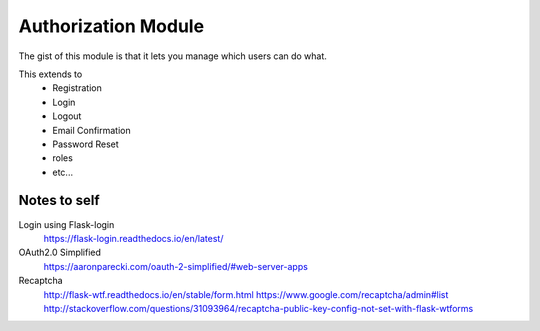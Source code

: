 Authorization Module
====================
The gist of this module is that it lets you manage which users can do what.

This extends to
    - Registration
    - Login
    - Logout
    - Email Confirmation
    - Password Reset
    - roles
    - etc...

Notes to self
-------------
Login using Flask-login
    https://flask-login.readthedocs.io/en/latest/
    
OAuth2.0 Simplified
    https://aaronparecki.com/oauth-2-simplified/#web-server-apps

Recaptcha    
    http://flask-wtf.readthedocs.io/en/stable/form.html
    https://www.google.com/recaptcha/admin#list
    http://stackoverflow.com/questions/31093964/recaptcha-public-key-config-not-set-with-flask-wtforms